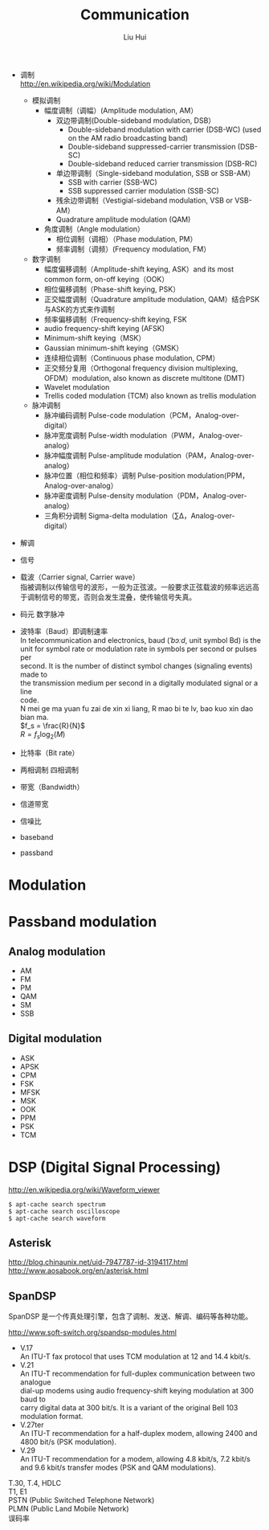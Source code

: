 # -*- mode: org; coding: utf-8; -*-
#+OPTIONS: \n:t
#+OPTIONS: ^:nil
#+TITLE:	Communication
#+AUTHOR: Liu Hui
#+EMAIL: liuhui.hz@gmail.com
#+LATEX_CLASS: cn-article
#+LATEX_CLASS_OPTIONS: [9pt,a4paper]
#+LATEX_HEADER: \usepackage{geometry}
#+LATEX_HEADER: \geometry{top=2.54cm, bottom=2.54cm, left=3.17cm, right=3.17cm}
#+latex_header: \makeatletter
#+latex_header: \renewcommand{\@maketitle}{
#+latex_header: \newpage
#+latex_header: \begin{center}%
#+latex_header: {\Huge\bfseries \@title \par}%
#+latex_header: \end{center}%
#+latex_header: \par}
#+latex_header: \makeatother

#+LATEX: \newpage

- 调制
 http://en.wikipedia.org/wiki/Modulation
  - 模拟调制
    - 幅度调制（调幅）(Amplitude modulation, AM）
      - 双边带调制(Double-sideband modulation, DSB）
        - Double-sideband modulation with carrier (DSB-WC) (used on the AM radio broadcasting band)
        - Double-sideband suppressed-carrier transmission (DSB-SC)
        - Double-sideband reduced carrier transmission (DSB-RC)
      - 单边带调制（Single-sideband modulation, SSB or SSB-AM）
        - SSB with carrier (SSB-WC)
        - SSB suppressed carrier modulation (SSB-SC)
      - 残余边带调制（Vestigial-sideband modulation, VSB or VSB-AM）
      - Quadrature amplitude modulation (QAM)
    - 角度调制（Angle modulation）
      - 相位调制（调相）（Phase modulation, PM）
      - 频率调制（调频）(Frequency modulation, FM）
  - 数字调制
    - 幅度偏移调制（Amplitude-shift keying, ASK）and its most common form, on-off keying（OOK）
    - 相位偏移调制（Phase-shift keying, PSK）
    - 正交幅度调制（Quadrature amplitude modulation, QAM）结合PSK与ASK的方式来作调制
    - 频率偏移调制（Frequency-shift keying, FSK
    - audio frequency-shift keying (AFSK)
    - Minimum-shift keying（MSK）
    - Gaussian minimum-shift keying（GMSK）
    - 连续相位调制（Continuous phase modulation, CPM）
    - 正交频分复用（Orthogonal frequency division multiplexing, OFDM）modulation, also known as discrete multitone (DMT)
    - Wavelet modulation
    - Trellis coded modulation (TCM) also known as trellis modulation
  - 脉冲调制
    - 脉冲编码调制 Pulse-code modulation（PCM，Analog-over-digital）
    - 脉冲宽度调制 Pulse-width modulation（PWM，Analog-over-analog）
    - 脉冲幅度调制 Pulse-amplitude modulation（PAM，Analog-over-analog）
    - 脉冲位置（相位和频率）调制 Pulse-position modulation(PPM，Analog-over-analog）
    - 脉冲密度调制 Pulse-density modulation（PDM，Analog-over-analog）
    - 三角积分调制 Sigma-delta modulation（∑Δ，Analog-over-digital）
- 解调
- 信号
- 载波（Carrier signal, Carrier wave）
 指被调制以传输信号的波形，一般为正弦波。一般要求正弦载波的频率远远高于调制信号的带宽，否则会发生混叠，使传输信号失真。
- 码元 数字脉冲
- 波特率（Baud）即调制速率
 In telecommunication and electronics, baud (/ˈbɔːd/, unit symbol Bd) is the
 unit for symbol rate or modulation rate in symbols per second or pulses per
 second. It is the number of distinct symbol changes (signaling events) made to
 the transmission medium per second in a digitally modulated signal or a line
 code.
 N mei ge ma yuan fu zai de xin xi liang, R mao bi te lv, bao kuo xin dao bian ma.
 $f_s = \frac{R}{N}$
 $R = f_s \log_2(M)$
- 比特率（Bit rate）
- 两相调制 四相调制
- 带宽（Bandwidth）
- 信道带宽
- 信噪比

- baseband
- passband

* Modulation
* Passband modulation
** Analog modulation
- AM
- FM
- PM
- QAM
- SM
- SSB
** Digital modulation
- ASK
- APSK
- CPM
- FSK
- MFSK
- MSK
- OOK
- PPM
- PSK
- TCM

* DSP (Digital Signal Processing)

http://en.wikipedia.org/wiki/Waveform_viewer

#+BEGIN_SRC shell
  $ apt-cache search spectrum
  $ apt-cache search oscilloscope
  $ apt-cache search waveform
#+END_SRC

** Asterisk
http://blog.chinaunix.net/uid-7947787-id-3194117.html
http://www.aosabook.org/en/asterisk.html

** SpanDSP
SpanDSP 是一个传真处理引擎，包含了调制、发送、解调、编码等各种功能。

http://www.soft-switch.org/spandsp-modules.html

- V.17
 An ITU-T fax protocol that uses TCM modulation at 12 and 14.4 kbit/s.
- V.21
 An ITU-T recommendation for full-duplex communication between two analogue
 dial-up modems using audio frequency-shift keying modulation at 300 baud to
 carry digital data at 300 bit/s. It is a variant of the original Bell 103
 modulation format.
- V.27ter
 An ITU-T recommendation for a half-duplex modem, allowing 2400 and 4800 bit/s (PSK modulation).
- V.29
 An ITU-T recommendation for a modem, allowing 4.8 kbit/s, 7.2 kbit/s and 9.6 kbit/s transfer modes (PSK and QAM modulations).

T.30, T.4, HDLC
T1, E1
PSTN (Public Switched Telephone Network)
PLMN (Public Land Mobile Network)
误码率
